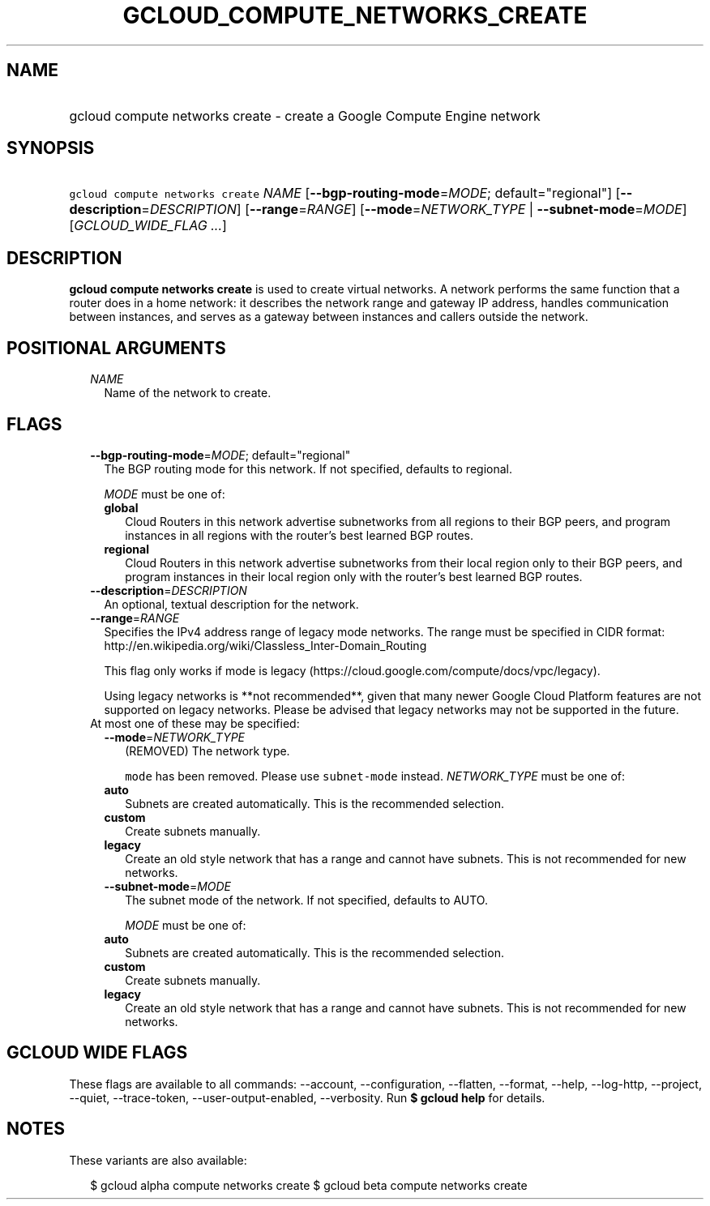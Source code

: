 
.TH "GCLOUD_COMPUTE_NETWORKS_CREATE" 1



.SH "NAME"
.HP
gcloud compute networks create \- create a Google Compute Engine network



.SH "SYNOPSIS"
.HP
\f5gcloud compute networks create\fR \fINAME\fR [\fB\-\-bgp\-routing\-mode\fR=\fIMODE\fR;\ default="regional"] [\fB\-\-description\fR=\fIDESCRIPTION\fR] [\fB\-\-range\fR=\fIRANGE\fR] [\fB\-\-mode\fR=\fINETWORK_TYPE\fR\ |\ \fB\-\-subnet\-mode\fR=\fIMODE\fR] [\fIGCLOUD_WIDE_FLAG\ ...\fR]



.SH "DESCRIPTION"

\fBgcloud compute networks create\fR is used to create virtual networks. A
network performs the same function that a router does in a home network: it
describes the network range and gateway IP address, handles communication
between instances, and serves as a gateway between instances and callers outside
the network.



.SH "POSITIONAL ARGUMENTS"

.RS 2m
.TP 2m
\fINAME\fR
Name of the network to create.


.RE
.sp

.SH "FLAGS"

.RS 2m
.TP 2m
\fB\-\-bgp\-routing\-mode\fR=\fIMODE\fR; default="regional"
The BGP routing mode for this network. If not specified, defaults to regional.

\fIMODE\fR must be one of:

.RS 2m
.TP 2m
\fBglobal\fR
Cloud Routers in this network advertise subnetworks from all regions to their
BGP peers, and program instances in all regions with the router's best learned
BGP routes.
.TP 2m
\fBregional\fR
Cloud Routers in this network advertise subnetworks from their local region only
to their BGP peers, and program instances in their local region only with the
router's best learned BGP routes.

.RE
.sp
.TP 2m
\fB\-\-description\fR=\fIDESCRIPTION\fR
An optional, textual description for the network.

.TP 2m
\fB\-\-range\fR=\fIRANGE\fR
Specifies the IPv4 address range of legacy mode networks. The range must be
specified in CIDR format:
http://en.wikipedia.org/wiki/Classless_Inter\-Domain_Routing

This flag only works if mode is legacy
(https://cloud.google.com/compute/docs/vpc/legacy).

Using legacy networks is **not recommended**, given that many newer Google Cloud
Platform features are not supported on legacy networks. Please be advised that
legacy networks may not be supported in the future.

.TP 2m

At most one of these may be specified:

.RS 2m
.TP 2m
\fB\-\-mode\fR=\fINETWORK_TYPE\fR
(REMOVED) The network type.

\f5mode\fR has been removed. Please use \f5subnet\-mode\fR instead.
\fINETWORK_TYPE\fR must be one of:

.TP 2m
\fBauto\fR
Subnets are created automatically. This is the recommended selection.
.TP 2m
\fBcustom\fR
Create subnets manually.
.TP 2m
\fBlegacy\fR
Create an old style network that has a range and cannot have subnets. This is
not recommended for new networks.

.TP 2m
\fB\-\-subnet\-mode\fR=\fIMODE\fR
The subnet mode of the network. If not specified, defaults to AUTO.

\fIMODE\fR must be one of:

.TP 2m
\fBauto\fR
Subnets are created automatically. This is the recommended selection.
.TP 2m
\fBcustom\fR
Create subnets manually.
.TP 2m
\fBlegacy\fR
Create an old style network that has a range and cannot have subnets. This is
not recommended for new networks.


.RE
.RE
.sp

.SH "GCLOUD WIDE FLAGS"

These flags are available to all commands: \-\-account, \-\-configuration,
\-\-flatten, \-\-format, \-\-help, \-\-log\-http, \-\-project, \-\-quiet,
\-\-trace\-token, \-\-user\-output\-enabled, \-\-verbosity. Run \fB$ gcloud
help\fR for details.



.SH "NOTES"

These variants are also available:

.RS 2m
$ gcloud alpha compute networks create
$ gcloud beta compute networks create
.RE

